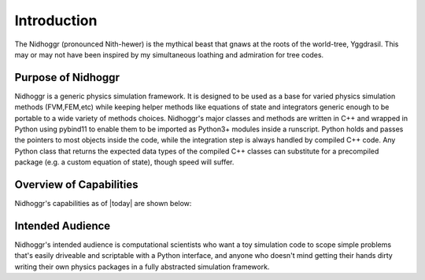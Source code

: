 Introduction
============

The Nidhoggr (pronounced Nith-hewer) is the mythical beast that gnaws at the roots of the world-tree, Yggdrasil. 
This may or may not have been inspired by my simultaneous loathing and admiration for tree codes.

Purpose of Nidhoggr
-------------------

Nidhoggr is a generic physics simulation framework. It is designed to be used as a base for varied physics simulation methods 
(FVM,FEM,etc) while keeping helper methods like equations of state and integrators generic enough to be portable to a wide 
variety of methods choices. Nidhoggr's major classes and methods are written in C++ and wrapped in Python using pybind11 to 
enable them to be imported as Python3+ modules inside a runscript. Python holds and passes the pointers to most objects 
inside the code, while the integration step is always handled by compiled C++ code. Any Python class that returns the expected 
data types of the compiled C++ classes can substitute for a precompiled package (e.g. a custom equation of state), though speed will suffer. 

Overview of Capabilities
-------------------------

Nidhoggr's capabilities as of |today| are shown below:

.. csv-table:: Nidhoggr's current capabilities
   :file: capabilities.csv
   :header-rows: 1

Intended Audience
-----------------

Nidhoggr's intended audience is computational scientists who want a toy simulation code to scope simple problems that's easily 
driveable and scriptable with a Python interface, and anyone who doesn't mind getting their hands dirty writing their own physics 
packages in a fully abstracted simulation framework.
